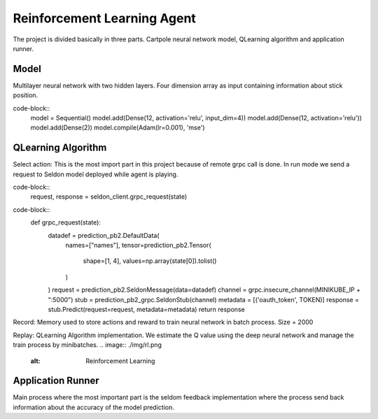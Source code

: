 Reinforcement Learning Agent
============================

The project is divided basically in three parts. Cartpole neural network model, QLearning algorithm and application runner.

Model
-----

Multilayer neural network with two hidden layers. Four dimension array as input containing information about stick position.

code-block::
    model = Sequential()
    model.add(Dense(12, activation='relu', input_dim=4))
    model.add(Dense(12, activation='relu'))
    model.add(Dense(2))
    model.compile(Adam(lr=0.001), 'mse')

QLearning Algorithm
-------------------

Select action:
This is the most import part in this project because of remote grpc call is done. In run mode we send a request to Seldon model deployed while agent is playing.

code-block::
        request, response = seldon_client.grpc_request(state)

code-block::
    def grpc_request(state):
        datadef = prediction_pb2.DefaultData(
            names=["names"],
            tensor=prediction_pb2.Tensor(
                shape=[1, 4],
                values=np.array(state[0]).tolist()
            )
        )
        request = prediction_pb2.SeldonMessage(data=datadef)
        channel = grpc.insecure_channel(MINIKUBE_IP + ":5000")
        stub = prediction_pb2_grpc.SeldonStub(channel)
        metadata = [('oauth_token', TOKEN)]
        response = stub.Predict(request=request, metadata=metadata)
        return response

Record:
Memory used to store actions and reward to train neural network in batch process.
Size = 2000

Replay:
QLearning Algorithm implementation. We estimate the Q value using the deep neural network and manage the train process by minibatches.
.. image:: ./img/rl.png
   :alt: Reinforcement Learning


Application Runner
------------------
Main process where the most important part is the seldom feedback implementation where the process send back information about the accuracy of the model prediction.



